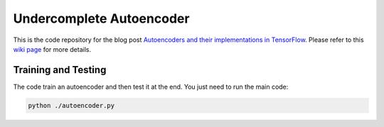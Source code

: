 ==============================
Undercomplete Autoencoder
==============================

This is the code repository for the blog post `Autoencoders and their implementations in TensorFlow`__. Please refer to this `wiki page`__ for more details.

.. _autoencoder_post: http://machinelearninguru.com/deep_learning/tensorflow/neural_networks/autoencoder/autoencoder.html
__ autoencoder_post_

.. _autoencoder_post_wiki: https://github.com/astorfi/TensorFlow-World/wiki/Convolutional-Neural-Networks
__ autoencoder_post_wiki_


--------
Training and Testing
--------

The code train an autoencoder and then test it at the end. You just need to run the main code:


.. code-block:: bash

   python ./autoencoder.py

